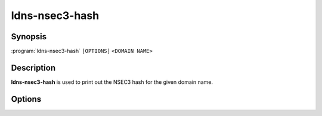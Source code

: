 ldns-nsec3-hash
===============

Synopsis
--------

:program:`ldns-nsec3-hash` ``[OPTIONS]`` ``<DOMAIN NAME>``

Description
-----------

**ldns-nsec3-hash** is used to print out the NSEC3 hash for the given domain name.

Options
-------

.. option:: -a <NUMBER>

      Use the given algorithm number for the hash calculation. Defaults to
      1 (SHA-1).

.. option:: -s <SALT>

      Use the given salt for the hash calculation. The salt value should be
      in hexadecimal format. Defaults to an empty salt.

.. option:: -t <COUNT>

      Use the given number of additional iterations for the hash
      calculation. Defaults to 1.
